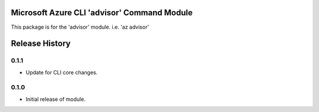 Microsoft Azure CLI 'advisor' Command Module
============================================

This package is for the 'advisor' module.
i.e. 'az advisor'


.. :changelog:

Release History
===============

0.1.1
++++++
* Update for CLI core changes.

0.1.0
+++++

* Initial release of module.


